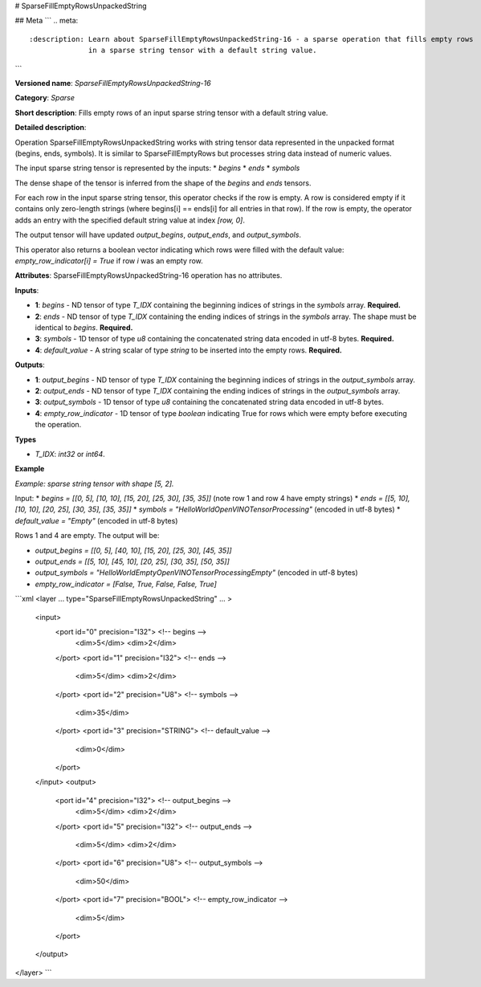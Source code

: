 # SparseFillEmptyRowsUnpackedString

## Meta
```
.. meta::
  :description: Learn about SparseFillEmptyRowsUnpackedString-16 - a sparse operation that fills empty rows 
                in a sparse string tensor with a default string value.
```

**Versioned name**: *SparseFillEmptyRowsUnpackedString-16*

**Category**: *Sparse*

**Short description**: Fills empty rows of an input sparse string tensor with a default string value.

**Detailed description**:

Operation SparseFillEmptyRowsUnpackedString works with string tensor data represented in the unpacked format (begins, ends, symbols). It is similar to SparseFillEmptyRows but processes string data instead of numeric values.

The input sparse string tensor is represented by the inputs:
* `begins`
* `ends`
* `symbols`

The dense shape of the tensor is inferred from the shape of the `begins` and `ends` tensors.

For each row in the input sparse string tensor, this operator checks if the row is empty. A row is considered empty if it contains only zero-length strings (where begins[i] == ends[i] for all entries in that row). If the row is empty, the operator adds an entry with the specified default string value at index `[row, 0]`.

The output tensor will have updated `output_begins`, `output_ends`, and `output_symbols`.

This operator also returns a boolean vector indicating which rows were filled with the default value: `empty_row_indicator[i] = True` if row `i` was an empty row.

**Attributes**: SparseFillEmptyRowsUnpackedString-16 operation has no attributes.

**Inputs**:

* **1**: `begins` - ND tensor of type *T_IDX* containing the beginning indices of strings in the `symbols` array. **Required.**
* **2**: `ends` - ND tensor of type *T_IDX* containing the ending indices of strings in the `symbols` array. The shape must be identical to `begins`. **Required.**
* **3**: `symbols` - 1D tensor of type *u8* containing the concatenated string data encoded in utf-8 bytes. **Required.**
* **4**: `default_value` - A string scalar of type *string* to be inserted into the empty rows. **Required.**

**Outputs**:

* **1**: `output_begins` - ND tensor of type *T_IDX* containing the beginning indices of strings in the `output_symbols` array.
* **2**: `output_ends` - ND tensor of type *T_IDX* containing the ending indices of strings in the `output_symbols` array.
* **3**: `output_symbols` - 1D tensor of type *u8* containing the concatenated string data encoded in utf-8 bytes.
* **4**: `empty_row_indicator` - 1D tensor of type `boolean` indicating True for rows which were empty before executing the operation.

**Types**

* *T_IDX*: `int32` or `int64`.

**Example**

*Example: sparse string tensor with shape [5, 2].*

Input:
* `begins = [[0, 5], [10, 10], [15, 20], [25, 30], [35, 35]]` (note row 1 and row 4 have empty strings)
* `ends = [[5, 10], [10, 10], [20, 25], [30, 35], [35, 35]]`
* `symbols = "HelloWorldOpenVINOTensorProcessing"` (encoded in utf-8 bytes)
* `default_value = "Empty"` (encoded in utf-8 bytes)

Rows 1 and 4 are empty. The output will be:

* `output_begins = [[0, 5], [40, 10], [15, 20], [25, 30], [45, 35]]`
* `output_ends = [[5, 10], [45, 10], [20, 25], [30, 35], [50, 35]]`
* `output_symbols = "HelloWorldEmptyOpenVINOTensorProcessingEmpty"` (encoded in utf-8 bytes)
* `empty_row_indicator = [False, True, False, False, True]`

```xml
<layer ... type="SparseFillEmptyRowsUnpackedString" ... >
    <input>
        <port id="0" precision="I32">       <!-- begins -->
            <dim>5</dim>
            <dim>2</dim>
        </port>
        <port id="1" precision="I32">       <!-- ends -->
            <dim>5</dim>
            <dim>2</dim>
        </port>
        <port id="2" precision="U8">        <!-- symbols -->
            <dim>35</dim>
        </port>
        <port id="3" precision="STRING">    <!-- default_value -->
            <dim>0</dim>
        </port>
    </input>
    <output>
        <port id="4" precision="I32">       <!-- output_begins -->
            <dim>5</dim>
            <dim>2</dim>
        </port>
        <port id="5" precision="I32">       <!-- output_ends -->
            <dim>5</dim>
            <dim>2</dim>
        </port>
        <port id="6" precision="U8">        <!-- output_symbols -->
            <dim>50</dim>
        </port>
        <port id="7" precision="BOOL">      <!-- empty_row_indicator -->
            <dim>5</dim>
        </port>
    </output>
</layer>
```
